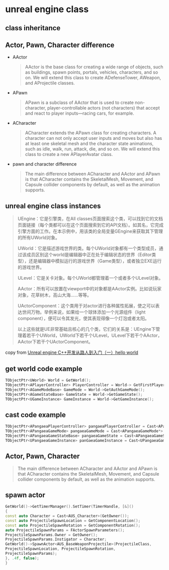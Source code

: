 * unreal engine class

** class inheritance

#+BEGIN_SRC plantuml :file ./unreal_class.png :width 800 :exports results
@startuml
!theme materia
scale 0.8
skinparam componentStyle rectangle
class UObject
class UActorComponent
class AActor
class UGameInstance
class USceneComponent
class AInfo
class APawn
class AController
class AGameModeBase
class AGameStateBase
class ACharacter
class APlayerController
class AAiController

UActorComponent -up-|> UObject
AActor -up-|> UObject
UGameInstance -up-|> UObject

AInfo -up-|> AActor
APawn -up-|> AActor
AController -up-|> AActor

USceneComponent -up-|> UActorComponent

APlayerController -up-|> AController
AAiController -up-|> AController

ACharacter -up-|> APawn

AGameModeBase -up-|> AInfo
AGameStateBase -up-|> AInfo
@enduml
#+END_SRC

#+RESULTS:
[[file:./unreal_class.png]]


** Actor, Pawn, Character difference

- AActor

  #+begin_quote
AActor is the base class for creating a wide range of objects, such as buildings, spawn points,
portals, vehicles, characters, and so on. We will extend this class to create ADefenseTower,
AWeapon, and AProjectile classes.
  #+end_quote

- APawn

  #+begin_quote
APawn is a subclass of AActor that is used to create non-character, player-controllable actors
(not characters) that accept and react to player inputs—racing cars, for example.
  #+end_quote


- ACharacter

  #+begin_quote
ACharacter extends the APawn class for creating characters. A character can not only
accept user inputs and moves but also has at least one skeletal mesh and the character state
animations, such as idle, walk, run, attack, die, and so on. We will extend this class to create a
new APlayerAvatar class.
  #+end_quote

- pawn and character difference

  #+begin_quote
The main difference between ACharacter and AActor and APawn is that ACharacter
contains the SkeletalMesh, Movement, and Capsule collider components by default,
as well as the animation supports.
  #+end_quote
** unreal engine class instances
#+begin_quote
UEngine：它是引擎类，在All classes页面搜索这个类，可以找到它的文档页面链接（每个类都可以在这个页面搜索到它的API文档）。如其名，它完成引擎方面的工作。在本示例中，用该类的全局变量GEngine来获取其下管理的所有UWorld对象。

UWorld：它是描述游戏世界的类。每个UWorld对象都有一个类型成员，通过该成员区别这个world是编辑器中正在处于编辑状态的世界（Editor类型），还是编辑器中模拟运行的游戏世界（Game类型），或者独立EXE运行的游戏世界。

ULevel：它是关卡对象。每个UWorld都管理着一个或者多个ULevel对象。

AActor：所有可以放置在viewport中的对象都是AActor实例。比如说玩家对象，花草树木，高山大海……等等。

UActorComponent：这个类用于对actor进行各种属性拓展，使之可以表达世间万物。举例来说，如果给一个球体添加一个光源组件（light component），便可以令其发光，使其表现得像一个灯泡或者太阳。

以上这些就是UE非常基础且核心的几个类，它们的关系是：UEngine下管理着若干个UWorld，UWorld下若干个ULevel，ULevel下若干个AActor，AActor下若干个UActorComponent。
#+end_quote

copy from [[https://zhuanlan.zhihu.com/p/643791806][Unreal engine C++开发从路人到入门（一）hello world]]

#+BEGIN_SRC plantuml :file ./unreal_class_instance.png :width 800 :exports results
@startuml
!theme materia
scale 0.8
skinparam componentStyle rectangle

node "UEngine" {
  [UWorld Class]
}

node "UWorld" {
  [ULevel Class]
}

node "ULevel" {
  [AActor Class]
}

node "AActor" {
    [UActorComponent Class]
}


[UWorld Class] --> [ULevel Class]
[ULevel Class] --> [AActor Class]
[AActor Class] --> [UActorComponent Class]
@enduml
#+end_src

#+RESULTS:
[[file:./unreal_class_instance.png]]

** get world code example

#+begin_src cpp
TObjectPtr<UWorld> World = GetWorld();
TObjectPtr<APlayerController> PlayerController = World-> GetFirstPlayerController();
TObjectPtr<AGameModeBase> GameMode = World->GetAuthGameMode();
TObjectPtr<AGameStateBase> GameState = World->GetGameState();
TObjectPtr<UGameInstance> GameInstance = World->GetGameInstance();
#+end_src

** cast code example

#+begin_src cpp
TObjectPtr<APangaeaPlayerController> pangaeaPlayerController = Cast<APangaeaPlayerController>(playerController);
TObjectPtr<APangaeaGameMode> pangaeaGameMode = Cast<APangaeaGameMode*> gameMode;
TObjectPtr<APangaeaGameStateBase> pangaeaGameState = Cast<APangaeaGameStateBase*>(gameState);
TObjectPtr<UPangaeaGameInstance> panGaeaGameInstance = Cast<UPangaeaGameInstance>(gameInstance);
#+end_src

** Actor, Pawn, Character

#+begin_quote
The main difference between ACharacter and AActor and APawn is that ACharacter
contains the SkeletalMesh, Movement, and Capsule collider components by default,
as well as the animation supports.
#+end_quote


** spawn actor

#+begin_src cpp
GetWorld()->GetTimerManager().SetTimer(TimerHandle, [&]()
{
const auto Character = Cast<AUS_Character>(GetOwner());
const auto ProjectileSpawnLocation = GetComponentLocation();
const auto ProjectileSpawnRotation = GetComponentRotation();
auto ProjectileSpawnParams = FActorSpawnParameters();
ProjectileSpawnParams.Owner = GetOwner();
ProjectileSpawnParams.Instigator = Character;
GetWorld()->SpawnActor<AUS_BaseWeaponProjectile>(ProjectileClass,
ProjectileSpawnLocation, ProjectileSpawnRotation,
ProjectileSpawnParams);
}, .4f, false);
}
#+end_src